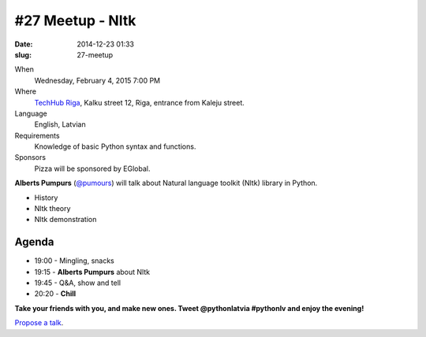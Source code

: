 #27 Meetup - Nltk
=================
:date: 2014-12-23 01:33
:slug: 27-meetup

When
    Wednesday, February 4, 2015 7:00 PM

Where
    `TechHub Riga`_, Kalku street 12, Riga, entrance from Kaleju street.

Language
    English, Latvian

Requirements
     Knowledge of basic Python syntax and functions.

Sponsors
    Pizza will be sponsored by EGlobal.

.. raw:: html

    <a href="http://www.meetup.com/python-lv/events/219391243/"
    data-event="219391243" class="mu-rsvp-btn">RSVP</a>


**Alberts Pumpurs** (`@pumours`_) will talk about Natural language toolkit (Nltk) library in Python.

- History
- Nltk theory
- Nltk demonstration


Agenda
------

- 19:00 - Mingling, snacks
- 19:15 - **Alberts Pumpurs** about Nltk
- 19:45 - Q&A, show and tell
- 20:20 - **Chill**

**Take your friends with you, and make new ones. Tweet @pythonlatvia #pythonlv and enjoy the evening!**

.. raw:: html

    <a href="http://www.meetup.com/python-lv/events/219391243/"
    data-event="219391243" class="mu-rsvp-btn">RSVP</a>

`Propose a talk`_.

.. raw:: html

    <script>!function(d,s,id){var
    js,fjs=d.getElementsByTagName(s)[0];if(!d.getElementById(id)){js=d.createElement(s);
    js.id=id;js.async=true;js.src="https://a248.e.akamai.net/secure.meetupstatic.com/s/script/577045002335750872971/api/mu.btns.js?id=6dkh0fh6atbg7u509bqilvd3pr";fjs.parentNode.insertBefore(js,fjs);}}(document,"script","mu-bootjs");</script>


.. _TechHub Riga: http://bit.ly/techhub-riga
.. _Propose a talk: http://bit.ly/pythonlv-c4s
.. _@pumours: http://bit.ly/1JKU0C4

